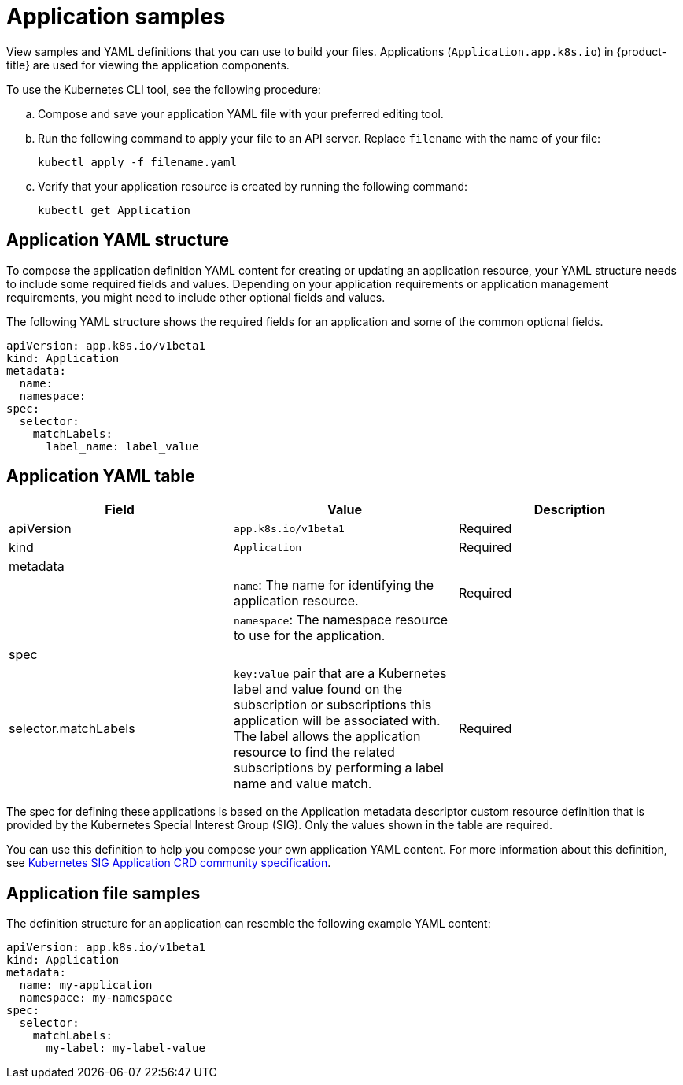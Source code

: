 [#application-samples]
= Application samples

View samples and YAML definitions that you can use to build your files. Applications (`Application.app.k8s.io`) in {product-title} are used for viewing the application components.

To use the Kubernetes CLI tool, see the following procedure:

.. Compose and save your application YAML file with your preferred editing tool.
.. Run the following command to apply your file to an API server. Replace `filename` with the name of your file:

+
[source,shell]
----
kubectl apply -f filename.yaml
----

.. Verify that your application resource is created by running the following command:
+
[source,shell]
----
kubectl get Application
----

[#application-yaml-structure]
== Application YAML structure

To compose the application definition YAML content for creating or updating an application resource, your YAML structure needs to include some required fields and values.
Depending on your application requirements or application management requirements, you might need to include other optional fields and values.

The following YAML structure shows the required fields for an application and some of the common optional fields.

[source,yaml]
----
apiVersion: app.k8s.io/v1beta1
kind: Application
metadata:
  name:
  namespace:
spec:
  selector:
    matchLabels:
      label_name: label_value
----

[#application-yaml-table]
== Application YAML table

|===
| Field |Value| Description

| apiVersion
| `app.k8s.io/v1beta1`
| Required

| kind
| `Application`
| Required


| metadata
|
|

|
| `name`: The name for identifying the application resource.
| Required


| 
| `namespace`: The namespace resource to use for the application.
|

| spec
|
|

| selector.matchLabels
| 
`key:value` pair that are a Kubernetes label and value found on the subscription or subscriptions this application will be associated with. The label allows the application resource to find the related subscriptions by performing a label name and value match.

| Required
|

|===

The spec for defining these applications is based on the Application metadata descriptor custom resource definition that is provided by the Kubernetes Special Interest Group (SIG). Only the values shown in the table are required.

You can use this definition to help you compose your own application YAML content.
For more information about this definition, see https://github.com/kubernetes-sigs/application[Kubernetes SIG Application CRD community specification].

[#application-file-samples]
== Application file samples

The definition structure for an application can resemble the following example YAML content:

[source,yaml]
----
apiVersion: app.k8s.io/v1beta1
kind: Application
metadata:
  name: my-application
  namespace: my-namespace
spec:
  selector:
    matchLabels:
      my-label: my-label-value
----
